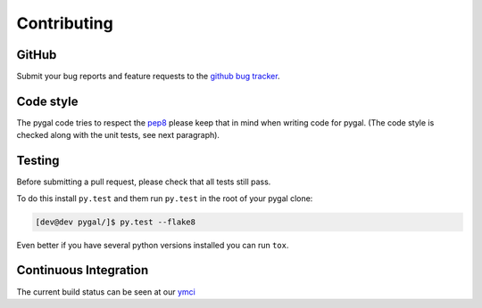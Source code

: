 ============
Contributing
============


GitHub
======

Submit your bug reports and feature requests to the `github bug tracker <http://github.com/Kozea/pygal/issues>`_.


Code style
==========

The pygal code tries to respect the `pep8 <https://www.python.org/dev/peps/pep-0008/>`_ please keep that in mind when writing code for pygal. (The code style is checked along with the unit tests, see next paragraph).


Testing
=======

Before submitting a pull request, please check that all tests still pass.


To do this install ``py.test`` and them run ``py.test`` in the root of your pygal clone:

.. code-block:: bash

   [dev@dev pygal/]$ py.test --flake8


Even better if you have several python versions installed you can run ``tox``.


Continuous Integration
======================

The current build status can be seen at our `ymci <https://ymci.kozea.fr/project/view/12>`_


